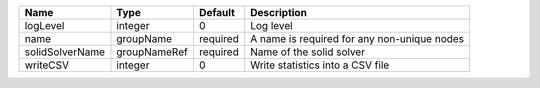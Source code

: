 

=============== ============ ======== =========================================== 
Name            Type         Default  Description                                 
=============== ============ ======== =========================================== 
logLevel        integer      0        Log level                                   
name            groupName    required A name is required for any non-unique nodes 
solidSolverName groupNameRef required Name of the solid solver                    
writeCSV        integer      0        Write statistics into a CSV file            
=============== ============ ======== =========================================== 


